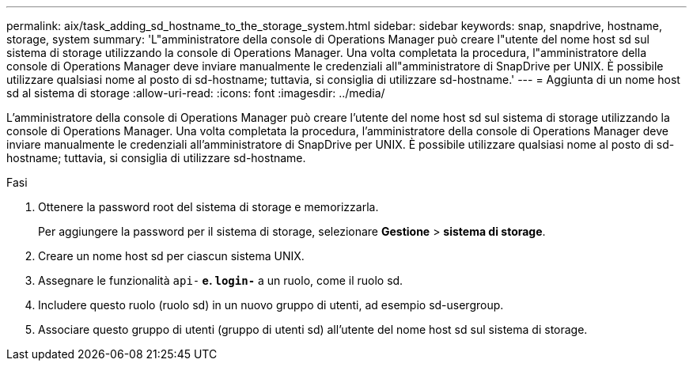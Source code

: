 ---
permalink: aix/task_adding_sd_hostname_to_the_storage_system.html 
sidebar: sidebar 
keywords: snap, snapdrive, hostname, storage, system 
summary: 'L"amministratore della console di Operations Manager può creare l"utente del nome host sd sul sistema di storage utilizzando la console di Operations Manager. Una volta completata la procedura, l"amministratore della console di Operations Manager deve inviare manualmente le credenziali all"amministratore di SnapDrive per UNIX. È possibile utilizzare qualsiasi nome al posto di sd-hostname; tuttavia, si consiglia di utilizzare sd-hostname.' 
---
= Aggiunta di un nome host sd al sistema di storage
:allow-uri-read: 
:icons: font
:imagesdir: ../media/


[role="lead"]
L'amministratore della console di Operations Manager può creare l'utente del nome host sd sul sistema di storage utilizzando la console di Operations Manager. Una volta completata la procedura, l'amministratore della console di Operations Manager deve inviare manualmente le credenziali all'amministratore di SnapDrive per UNIX. È possibile utilizzare qualsiasi nome al posto di sd-hostname; tuttavia, si consiglia di utilizzare sd-hostname.

.Fasi
. Ottenere la password root del sistema di storage e memorizzarla.
+
Per aggiungere la password per il sistema di storage, selezionare *Gestione* > *sistema di storage*.

. Creare un nome host sd per ciascun sistema UNIX.
. Assegnare le funzionalità `api-*` e. `login-*` a un ruolo, come il ruolo sd.
. Includere questo ruolo (ruolo sd) in un nuovo gruppo di utenti, ad esempio sd-usergroup.
. Associare questo gruppo di utenti (gruppo di utenti sd) all'utente del nome host sd sul sistema di storage.

